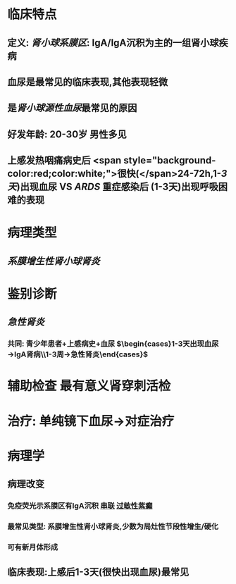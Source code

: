 :PROPERTIES:
:ID: CF970304-5715-445F-9C39-6BE7ADC80D26
:END:

* 临床特点
** 定义: [[肾小球系膜区]]: IgA/IgA沉积为主的一组肾小球疾病
** 血尿是最常见的临床表现,其他表现轻微
** 是[[肾小球源性血尿]]最常见的原因
** 好发年龄: 20-30岁 男性多见
** 上感发热咽痛病史后 <span style="background-color:red;color:white;">很快(</span>24-72h,1-[[3天]])出现血尿 VS [[ARDS]] 重症感染后 (1-3天)出现呼吸困难的表现
* 病理类型
** [[系膜增生性肾小球肾炎]]
* 鉴别诊断
** [[急性肾炎]]
*** 共同: 青少年患者+上感病史+血尿 $\begin{cases}1-3天出现血尿→IgA肾病\\1-3周→急性肾炎\end{cases}$
* 辅助检查 最有意义肾穿刺活检
* 治疗: 单纯镜下血尿→对症治疗
* 病理学
** 病理改变
*** 免疫荧光示系膜区有IgA沉积 [[file:../pages/串联.org][串联]] [[file:../../../../../../pages/过敏性紫癫.org][过敏性紫癫]]
*** 最常见类型: 系膜增生性肾小球肾炎,少数为局灶性节段性增生/硬化
*** 可有新月体形成
** 临床表现:上感后1-3天(很快出现血尿)最常见